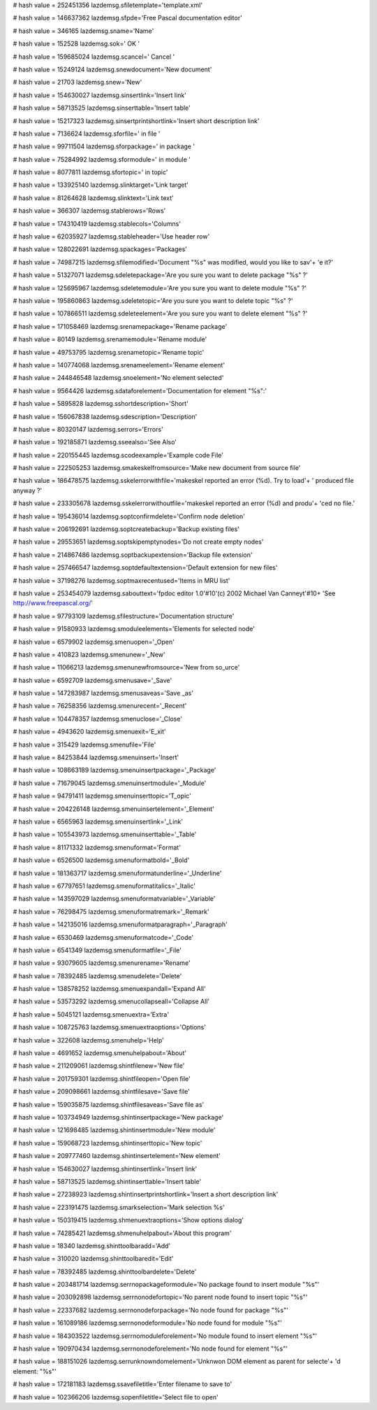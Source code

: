
# hash value = 252451356
lazdemsg.sfiletemplate='template.xml'


# hash value = 146637362
lazdemsg.sfpde='Free Pascal documentation editor'


# hash value = 346165
lazdemsg.sname='Name'


# hash value = 152528
lazdemsg.sok=' OK '


# hash value = 159685024
lazdemsg.scancel=' Cancel '


# hash value = 15249124
lazdemsg.snewdocument='New document'


# hash value = 21703
lazdemsg.snew='New'


# hash value = 154630027
lazdemsg.sinsertlink='Insert link'


# hash value = 58713525
lazdemsg.sinserttable='Insert table'


# hash value = 15217323
lazdemsg.sinsertprintshortlink='Insert short description link'


# hash value = 7136624
lazdemsg.sforfile=' in file '


# hash value = 99711504
lazdemsg.sforpackage=' in package '


# hash value = 75284992
lazdemsg.sformodule=' in module '


# hash value = 8077811
lazdemsg.sfortopic=' in topic'


# hash value = 133925140
lazdemsg.slinktarget='Link target'


# hash value = 81264628
lazdemsg.slinktext='Link text'


# hash value = 366307
lazdemsg.stablerows='Rows'


# hash value = 174310419
lazdemsg.stablecols='Columns'


# hash value = 62035927
lazdemsg.stableheader='Use header row'


# hash value = 128022691
lazdemsg.spackages='Packages'


# hash value = 74987215
lazdemsg.sfilemodified='Document "%s" was modified, would you like to sav'+
'e it?'


# hash value = 51327071
lazdemsg.sdeletepackage='Are you sure you want to delete package "%s" ?'


# hash value = 125695967
lazdemsg.sdeletemodule='Are you sure you want to delete module "%s" ?'


# hash value = 195860863
lazdemsg.sdeletetopic='Are you sure you want to delete topic "%s" ?'


# hash value = 107866511
lazdemsg.sdeleteelement='Are you sure you want to delete element "%s" ?'


# hash value = 171058469
lazdemsg.srenamepackage='Rename package'


# hash value = 80149
lazdemsg.srenamemodule='Rename module'


# hash value = 49753795
lazdemsg.srenametopic='Rename topic'


# hash value = 140774068
lazdemsg.srenameelement='Rename element'


# hash value = 244846548
lazdemsg.snoelement='No element selected'


# hash value = 9564426
lazdemsg.sdataforelement='Documentation for element "%s":'


# hash value = 5895828
lazdemsg.sshortdescription='Short'


# hash value = 156067838
lazdemsg.sdescription='Description'


# hash value = 80320147
lazdemsg.serrors='Errors'


# hash value = 192185871
lazdemsg.sseealso='See Also'


# hash value = 220155445
lazdemsg.scodeexample='Example code File'


# hash value = 222505253
lazdemsg.smakeskelfromsource='Make new document from source file'


# hash value = 186478575
lazdemsg.sskelerrorwithfile='makeskel reported an error (%d). Try to load'+
' produced file anyway ?'


# hash value = 233305678
lazdemsg.sskelerrorwithoutfile='makeskel reported an error (%d) and produ'+
'ced no file.'


# hash value = 195436014
lazdemsg.soptconfirmdelete='Confirm node deletion'


# hash value = 206192691
lazdemsg.soptcreatebackup='Backup existing files'


# hash value = 29553651
lazdemsg.soptskipemptynodes='Do not create empty nodes'


# hash value = 214867486
lazdemsg.soptbackupextension='Backup file extension'


# hash value = 257466547
lazdemsg.soptdefaultextension='Default extension for new files'


# hash value = 37198276
lazdemsg.soptmaxrecentused='Items in MRU list'


# hash value = 253454079
lazdemsg.sabouttext='fpdoc editor 1.0'#10'(c) 2002 Michael Van Canneyt'#10+
'See http://www.freepascal.org/'


# hash value = 97793109
lazdemsg.sfilestructure='Documentation structure'


# hash value = 91580933
lazdemsg.smoduleelements='Elements for selected node'


# hash value = 6579902
lazdemsg.smenuopen='_Open'


# hash value = 410823
lazdemsg.smenunew='_New'


# hash value = 11066213
lazdemsg.smenunewfromsource='New from so_urce'


# hash value = 6592709
lazdemsg.smenusave='_Save'


# hash value = 147283987
lazdemsg.smenusaveas='Save _as'


# hash value = 76258356
lazdemsg.smenurecent='_Recent'


# hash value = 104478357
lazdemsg.smenuclose='_Close'


# hash value = 4943620
lazdemsg.smenuexit='E_xit'


# hash value = 315429
lazdemsg.smenufile='File'


# hash value = 84253844
lazdemsg.smenuinsert='Insert'


# hash value = 108663189
lazdemsg.smenuinsertpackage='_Package'


# hash value = 71679045
lazdemsg.smenuinsertmodule='_Module'


# hash value = 94791411
lazdemsg.smenuinserttopic='T_opic'


# hash value = 204226148
lazdemsg.smenuinsertelement='_Element'


# hash value = 6565963
lazdemsg.smenuinsertlink='_Link'


# hash value = 105543973
lazdemsg.smenuinserttable='_Table'


# hash value = 81171332
lazdemsg.smenuformat='Format'


# hash value = 6526500
lazdemsg.smenuformatbold='_Bold'


# hash value = 181363717
lazdemsg.smenuformatunderline='_Underline'


# hash value = 67797651
lazdemsg.smenuformatitalics='_Italic'


# hash value = 143597029
lazdemsg.smenuformatvariable='_Variable'


# hash value = 76298475
lazdemsg.smenuformatremark='_Remark'


# hash value = 142135016
lazdemsg.smenuformatparagraph='_Paragraph'


# hash value = 6530469
lazdemsg.smenuformatcode='_Code'


# hash value = 6541349
lazdemsg.smenuformatfile='_File'


# hash value = 93079605
lazdemsg.smenurename='Rename'


# hash value = 78392485
lazdemsg.smenudelete='Delete'


# hash value = 138578252
lazdemsg.smenuexpandall='Expand All'


# hash value = 53573292
lazdemsg.smenucollapseall='Collapse All'


# hash value = 5045121
lazdemsg.smenuextra='Extra'


# hash value = 108725763
lazdemsg.smenuextraoptions='Options'


# hash value = 322608
lazdemsg.smenuhelp='Help'


# hash value = 4691652
lazdemsg.smenuhelpabout='About'


# hash value = 211209061
lazdemsg.shintfilenew='New file'


# hash value = 201759301
lazdemsg.shintfileopen='Open file'


# hash value = 209098661
lazdemsg.shintfilesave='Save file'


# hash value = 159035875
lazdemsg.shintfilesaveas='Save file as'


# hash value = 103734949
lazdemsg.shintinsertpackage='New package'


# hash value = 121698485
lazdemsg.shintinsertmodule='New module'


# hash value = 159068723
lazdemsg.shintinserttopic='New topic'


# hash value = 209777460
lazdemsg.shintinsertelement='New element'


# hash value = 154630027
lazdemsg.shintinsertlink='Insert link'


# hash value = 58713525
lazdemsg.shintinserttable='Insert table'


# hash value = 27238923
lazdemsg.shintinsertprintshortlink='Insert a short description link'


# hash value = 223191475
lazdemsg.smarkselection='Mark selection %s'


# hash value = 150319415
lazdemsg.shmenuextraoptions='Show options dialog'


# hash value = 74285421
lazdemsg.shmenuhelpabout='About this program'


# hash value = 18340
lazdemsg.shinttoolbaradd='Add'


# hash value = 310020
lazdemsg.shinttoolbaredit='Edit'


# hash value = 78392485
lazdemsg.shinttoolbardelete='Delete'


# hash value = 203481714
lazdemsg.serrnopackageformodule='No package found to insert module "%s"'


# hash value = 203092898
lazdemsg.serrnonodefortopic='No parent node found to insert topic "%s"'


# hash value = 22337682
lazdemsg.serrnonodeforpackage='No node found for package "%s"'


# hash value = 161089186
lazdemsg.serrnonodeformodule='No node found for module "%s"'


# hash value = 184303522
lazdemsg.serrnomoduleforelement='No module found to insert element "%s"'


# hash value = 190970434
lazdemsg.serrnonodeforelement='No node found for element "%s"'


# hash value = 188151026
lazdemsg.serrunknowndomelement='Unknwon DOM element as parent for selecte'+
'd element: "%s"'


# hash value = 172181183
lazdemsg.ssavefiletitle='Enter filename to save to'


# hash value = 102366206
lazdemsg.sopenfiletitle='Select file to open'

